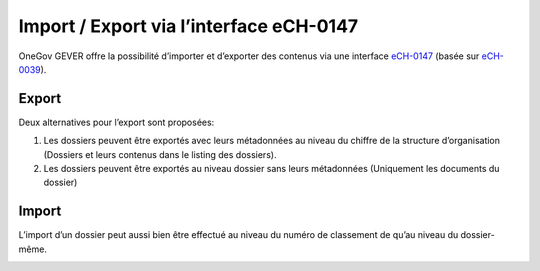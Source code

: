 Import / Export via l’interface eCH-0147
----------------------------------------

OneGov GEVER offre la possibilité d’importer et d’exporter des contenus via une interface `eCH-0147 <https://www.ech.ch/fr/standards/39437>`_ (basée sur `eCH-0039 <https://www.ech.ch/fr/standards/39544>`_).


Export
~~~~~~
Deux alternatives pour l’export sont proposées:

1.	Les dossiers peuvent être exportés avec leurs métadonnées au niveau du chiffre de la structure d’organisation (Dossiers et leurs contenus dans le listing des dossiers).
2.	Les dossiers peuvent être exportés au niveau dossier sans leurs métadonnées (Uniquement les documents du dossier)


Import
~~~~~~

L’import d’un dossier peut aussi bien être effectué au niveau du numéro de classement de qu’au niveau du dossier-même.

|img-import1|
|img-import2|
|img-import3|

.. |img-import1| image:: ../../_static/img/img-import1.png
.. |img-import2| image:: ../../_static/img/img-import2.png
.. |img-import3| image:: ../../_static/img/img-import3.png
